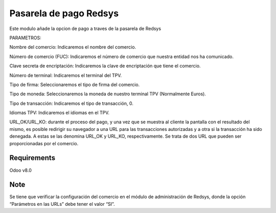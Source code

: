 Pasarela de pago Redsys
=======================


Este modulo añade la opcion de pago a traves de la pasarela de Redsys



PARAMETROS:

Nombre del comercio: Indicaremos el nombre del comercio.

Número de comercio (FUC): Indicaremos el número de comercio que
nuestra entidad nos ha comunicado.

Clave secreta de encriptación: Indicaremos la clave de encriptación
que tiene el comercio.

Número de terminal: Indicaremos el terminal del TPV.

Tipo de firma: Seleccionaremos el tipo de firma del comercio.

Tipo de moneda: Seleccionaremos la moneda de nuestro terminal TPV
(Normalmente Euros).

Tipo de transacción: Indicaremos el tipo de transacción, 0.

Idiomas TPV: Indicaremos el idiomas en el TPV.

URL_OK/URL_KO: durante el proceso del pago, y una vez que
se muestra al cliente la pantalla con el resultado del mismo, es
posible redirigir su navegador a una URL para las transacciones
autorizadas y a otra si la transacción ha sido denegada. A estas
se las denomina URL_OK y URL_KO, respectivamente. Se trata
de dos URL que pueden ser proporcionadas por el comercio.



Requirements
------------

Odoo v8.0


Note
----

Se tiene que verificar la configuración del comercio en el
módulo de administración de Redsys, donde la opción “Parámetros en las
URLs” debe tener el valor “SI”.
